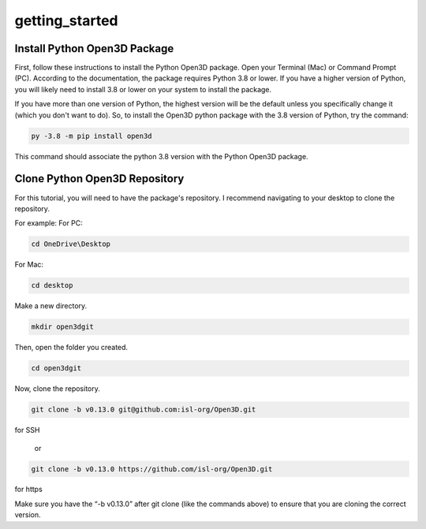 getting_started
===============

.. _install_python_open3dd_package:

Install Python Open3D Package
-----------------------------

First, follow these instructions to install the Python Open3D package. Open your Terminal (Mac) or Command Prompt (PC). According to the documentation, the package requires Python 3.8 or lower. If you have a higher version of Python, you will likely need to install 3.8 or lower on your system to install the package.

If you have more than one version of Python, the highest version will be the default unless you specifically change it (which you don't want to do). So, to install the Open3D python package with the 3.8 version of Python, try the command:

.. code-block:: console
    
   py -3.8 -m pip install open3d

This command should associate the python 3.8 version with the Python Open3D package.

.. _clone_python_open3d_repository:

Clone Python Open3D Repository
------------------------------

For this tutorial, you will need to have the package's repository. I recommend navigating to your desktop to clone the repository.

For example:
For PC:

.. code-block:: console

    cd OneDrive\Desktop 

For Mac:

.. code-block:: console

    cd desktop 

Make a new directory.

.. code-block:: console

    mkdir open3dgit

Then, open the folder you created.

.. code-block:: console

    cd open3dgit

Now, clone the repository. 

.. code-block:: console

    git clone -b v0.13.0 git@github.com:isl-org/Open3D.git

for SSH

    or 

.. code-block:: console

    git clone -b v0.13.0 https://github.com/isl-org/Open3D.git

for https

Make sure you have the “-b v0.13.0” after git clone (like the commands above) to ensure that you are cloning the correct version.